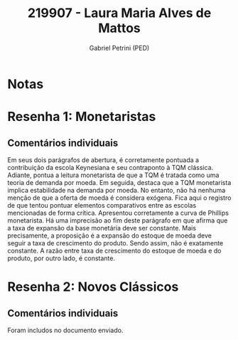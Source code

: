 #+OPTIONS: toc:nil num:nil tags:nil
#+TITLE: 219907 - Laura Maria Alves de Mattos
#+AUTHOR: Gabriel Petrini (PED)
#+PROPERTY: RA 219907
#+PROPERTY: NOME "Laura Maria Alves de Mattos"
#+INCLUDE_TAGS: private
#+PROPERTY: COLUMNS %TAREFA(Tarefa) %OBJETIVO(Objetivo) %CONCEITOS(Conceito) %ARGUMENTO(Argumento) %DESENVOLVIMENTO(Desenvolvimento) %CLAREZA(Clareza) %NOTA(Nota)
#+PROPERTY: TAREFA_ALL "Resenha 1" "Resenha 2" "Resenha 3" "Resenha 4" "Resenha 5" "Prova" "Seminário"
#+PROPERTY: OBJETIVO_ALL "Atingido totalmente" "Atingido satisfatoriamente" "Atingido parcialmente" "Atingindo minimamente" "Não atingido"
#+PROPERTY: CONCEITOS_ALL "Atingido totalmente" "Atingido satisfatoriamente" "Atingido parcialmente" "Atingindo minimamente" "Não atingido"
#+PROPERTY: ARGUMENTO_ALL "Atingido totalmente" "Atingido satisfatoriamente" "Atingido parcialmente" "Atingindo minimamente" "Não atingido"
#+PROPERTY: DESENVOLVIMENTO_ALL "Atingido totalmente" "Atingido satisfatoriamente" "Atingido parcialmente" "Atingindo minimamente" "Não atingido"
#+PROPERTY: CONCLUSAO_ALL "Atingido totalmente" "Atingido satisfatoriamente" "Atingido parcialmente" "Atingindo minimamente" "Não atingido"
#+PROPERTY: CLAREZA_ALL "Atingido totalmente" "Atingido satisfatoriamente" "Atingido parcialmente" "Atingindo minimamente" "Não atingido"
#+PROPERTY: NOTA_ALL "Atingido totalmente" "Atingido satisfatoriamente" "Atingido parcialmente" "Atingindo minimamente" "Não atingido"


* Notas :private:

  #+BEGIN: columnview :maxlevel 3 :id global
  #+END

* Resenha 1: Monetaristas                                           :private:
  :PROPERTIES:
  :TAREFA:   Resenha 1
  :OBJETIVO: Atingido totalmente
  :ARGUMENTO: Atingido totalmente
  :CONCEITOS: Atingido totalmente
  :DESENVOLVIMENTO: Atingido totalmente
  :CONCLUSAO: Atingido satisfatoriamente
  :CLAREZA:  Atingido totalmente
  :NOTA:     Atingido totalmente
  :END:

** Comentários individuais 

Em seus dois parágrafos de abertura, é corretamente pontuada a contribuição da escola Keynesiana e seu contraponto à TQM clássica. Adiante, pontua a leitura monetarista de que a TQM é tratada como uma teoria de demanda por moeda. Em seguida, destaca que a TQM monetarista implica estabilidade na demanda por moeda. No entanto, não há nenhuma menção de que a oferta de moeda é considera exógena. Fica aqui o registro de que tentou pontuar elementos comparativos entre as escolas mencionadas de forma crítica. Apresentou corretamente a curva de Phillips monetarista. Há uma imprecisão ao fim deste parágrafo em que afirma que a taxa de expansão da base monetária deve ser constante. Mais precisamente, a proposição é a expansão do estoque de moeda deve seguir a taxa de crescimento do produto. Sendo assim, não é exatamente constante. A razão entre taxa de crescimento do estoque de moeda e do produto, por outro lado, é constante.
* Resenha 2: Novos Clássicos                                        :private:
  :PROPERTIES:
  :TAREFA:   Resenha 2
  :OBJETIVO: Atingido totalmente
  :ARGUMENTO: Atingido totalmente
  :CONCEITOS: Atingido satisfatoriamente
  :DESENVOLVIMENTO: Atingido totalmente
  :CONCLUSAO: Atingido satisfatoriamente
  :CLAREZA:  Atingido satisfatoriamente
  :NOTA:     Atingido satisfatoriamente
  :END:

** Comentários individuais

   Foram includos no documento enviado.
